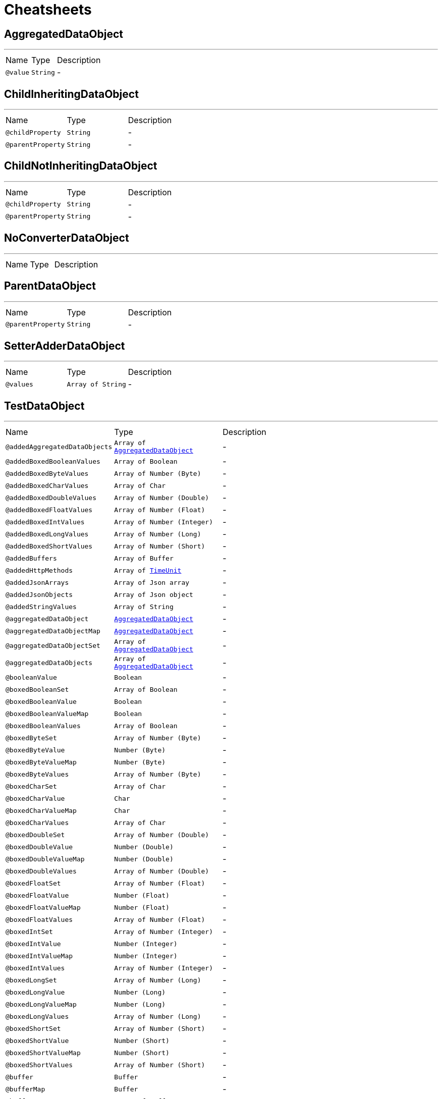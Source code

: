 = Cheatsheets

[[AggregatedDataObject]]
== AggregatedDataObject

++++
++++
'''

[cols=">25%,25%,50%"]
[frame="topbot"]
|===
^|Name | Type ^| Description
|[[value]]`@value`|`String`|-
|===

[[ChildInheritingDataObject]]
== ChildInheritingDataObject

++++
++++
'''

[cols=">25%,25%,50%"]
[frame="topbot"]
|===
^|Name | Type ^| Description
|[[childProperty]]`@childProperty`|`String`|-
|[[parentProperty]]`@parentProperty`|`String`|-
|===

[[ChildNotInheritingDataObject]]
== ChildNotInheritingDataObject

++++
++++
'''

[cols=">25%,25%,50%"]
[frame="topbot"]
|===
^|Name | Type ^| Description
|[[childProperty]]`@childProperty`|`String`|-
|[[parentProperty]]`@parentProperty`|`String`|-
|===

[[NoConverterDataObject]]
== NoConverterDataObject

++++
++++
'''

[cols=">25%,25%,50%"]
[frame="topbot"]
|===
^|Name | Type ^| Description
|===

[[ParentDataObject]]
== ParentDataObject

++++
++++
'''

[cols=">25%,25%,50%"]
[frame="topbot"]
|===
^|Name | Type ^| Description
|[[parentProperty]]`@parentProperty`|`String`|-
|===

[[SetterAdderDataObject]]
== SetterAdderDataObject

++++
++++
'''

[cols=">25%,25%,50%"]
[frame="topbot"]
|===
^|Name | Type ^| Description
|[[values]]`@values`|`Array of String`|-
|===

[[TestDataObject]]
== TestDataObject

++++
++++
'''

[cols=">25%,25%,50%"]
[frame="topbot"]
|===
^|Name | Type ^| Description
|[[addedAggregatedDataObjects]]`@addedAggregatedDataObjects`|`Array of link:dataobjects.html#AggregatedDataObject[AggregatedDataObject]`|-
|[[addedBoxedBooleanValues]]`@addedBoxedBooleanValues`|`Array of Boolean`|-
|[[addedBoxedByteValues]]`@addedBoxedByteValues`|`Array of Number (Byte)`|-
|[[addedBoxedCharValues]]`@addedBoxedCharValues`|`Array of Char`|-
|[[addedBoxedDoubleValues]]`@addedBoxedDoubleValues`|`Array of Number (Double)`|-
|[[addedBoxedFloatValues]]`@addedBoxedFloatValues`|`Array of Number (Float)`|-
|[[addedBoxedIntValues]]`@addedBoxedIntValues`|`Array of Number (Integer)`|-
|[[addedBoxedLongValues]]`@addedBoxedLongValues`|`Array of Number (Long)`|-
|[[addedBoxedShortValues]]`@addedBoxedShortValues`|`Array of Number (Short)`|-
|[[addedBuffers]]`@addedBuffers`|`Array of Buffer`|-
|[[addedHttpMethods]]`@addedHttpMethods`|`Array of link:enums.html#TimeUnit[TimeUnit]`|-
|[[addedJsonArrays]]`@addedJsonArrays`|`Array of Json array`|-
|[[addedJsonObjects]]`@addedJsonObjects`|`Array of Json object`|-
|[[addedStringValues]]`@addedStringValues`|`Array of String`|-
|[[aggregatedDataObject]]`@aggregatedDataObject`|`link:dataobjects.html#AggregatedDataObject[AggregatedDataObject]`|-
|[[aggregatedDataObjectMap]]`@aggregatedDataObjectMap`|`link:dataobjects.html#AggregatedDataObject[AggregatedDataObject]`|-
|[[aggregatedDataObjectSet]]`@aggregatedDataObjectSet`|`Array of link:dataobjects.html#AggregatedDataObject[AggregatedDataObject]`|-
|[[aggregatedDataObjects]]`@aggregatedDataObjects`|`Array of link:dataobjects.html#AggregatedDataObject[AggregatedDataObject]`|-
|[[booleanValue]]`@booleanValue`|`Boolean`|-
|[[boxedBooleanSet]]`@boxedBooleanSet`|`Array of Boolean`|-
|[[boxedBooleanValue]]`@boxedBooleanValue`|`Boolean`|-
|[[boxedBooleanValueMap]]`@boxedBooleanValueMap`|`Boolean`|-
|[[boxedBooleanValues]]`@boxedBooleanValues`|`Array of Boolean`|-
|[[boxedByteSet]]`@boxedByteSet`|`Array of Number (Byte)`|-
|[[boxedByteValue]]`@boxedByteValue`|`Number (Byte)`|-
|[[boxedByteValueMap]]`@boxedByteValueMap`|`Number (Byte)`|-
|[[boxedByteValues]]`@boxedByteValues`|`Array of Number (Byte)`|-
|[[boxedCharSet]]`@boxedCharSet`|`Array of Char`|-
|[[boxedCharValue]]`@boxedCharValue`|`Char`|-
|[[boxedCharValueMap]]`@boxedCharValueMap`|`Char`|-
|[[boxedCharValues]]`@boxedCharValues`|`Array of Char`|-
|[[boxedDoubleSet]]`@boxedDoubleSet`|`Array of Number (Double)`|-
|[[boxedDoubleValue]]`@boxedDoubleValue`|`Number (Double)`|-
|[[boxedDoubleValueMap]]`@boxedDoubleValueMap`|`Number (Double)`|-
|[[boxedDoubleValues]]`@boxedDoubleValues`|`Array of Number (Double)`|-
|[[boxedFloatSet]]`@boxedFloatSet`|`Array of Number (Float)`|-
|[[boxedFloatValue]]`@boxedFloatValue`|`Number (Float)`|-
|[[boxedFloatValueMap]]`@boxedFloatValueMap`|`Number (Float)`|-
|[[boxedFloatValues]]`@boxedFloatValues`|`Array of Number (Float)`|-
|[[boxedIntSet]]`@boxedIntSet`|`Array of Number (Integer)`|-
|[[boxedIntValue]]`@boxedIntValue`|`Number (Integer)`|-
|[[boxedIntValueMap]]`@boxedIntValueMap`|`Number (Integer)`|-
|[[boxedIntValues]]`@boxedIntValues`|`Array of Number (Integer)`|-
|[[boxedLongSet]]`@boxedLongSet`|`Array of Number (Long)`|-
|[[boxedLongValue]]`@boxedLongValue`|`Number (Long)`|-
|[[boxedLongValueMap]]`@boxedLongValueMap`|`Number (Long)`|-
|[[boxedLongValues]]`@boxedLongValues`|`Array of Number (Long)`|-
|[[boxedShortSet]]`@boxedShortSet`|`Array of Number (Short)`|-
|[[boxedShortValue]]`@boxedShortValue`|`Number (Short)`|-
|[[boxedShortValueMap]]`@boxedShortValueMap`|`Number (Short)`|-
|[[boxedShortValues]]`@boxedShortValues`|`Array of Number (Short)`|-
|[[buffer]]`@buffer`|`Buffer`|-
|[[bufferMap]]`@bufferMap`|`Buffer`|-
|[[bufferSet]]`@bufferSet`|`Array of Buffer`|-
|[[buffers]]`@buffers`|`Array of Buffer`|-
|[[byteValue]]`@byteValue`|`Number (byte)`|-
|[[charValue]]`@charValue`|`Char`|-
|[[doubleValue]]`@doubleValue`|`Number (double)`|-
|[[floatValue]]`@floatValue`|`Number (float)`|-
|[[httpMethod]]`@httpMethod`|`link:enums.html#TimeUnit[TimeUnit]`|-
|[[httpMethodMap]]`@httpMethodMap`|`link:enums.html#TimeUnit[TimeUnit]`|-
|[[httpMethodSet]]`@httpMethodSet`|`Array of link:enums.html#TimeUnit[TimeUnit]`|-
|[[httpMethods]]`@httpMethods`|`Array of link:enums.html#TimeUnit[TimeUnit]`|-
|[[intValue]]`@intValue`|`Number (int)`|-
|[[jsonArray]]`@jsonArray`|`Json array`|-
|[[jsonArrayMap]]`@jsonArrayMap`|`Json array`|-
|[[jsonArraySet]]`@jsonArraySet`|`Array of Json array`|-
|[[jsonArrays]]`@jsonArrays`|`Array of Json array`|-
|[[jsonObject]]`@jsonObject`|`Json object`|-
|[[jsonObjectMap]]`@jsonObjectMap`|`Json object`|-
|[[jsonObjectSet]]`@jsonObjectSet`|`Array of Json object`|-
|[[jsonObjects]]`@jsonObjects`|`Array of Json object`|-
|[[keyedBoxedBooleanValues]]`@keyedBoxedBooleanValues`|`Boolean`|-
|[[keyedBoxedByteValues]]`@keyedBoxedByteValues`|`Number (Byte)`|-
|[[keyedBoxedCharValues]]`@keyedBoxedCharValues`|`Char`|-
|[[keyedBoxedDoubleValues]]`@keyedBoxedDoubleValues`|`Number (Double)`|-
|[[keyedBoxedFloatValues]]`@keyedBoxedFloatValues`|`Number (Float)`|-
|[[keyedBoxedIntValues]]`@keyedBoxedIntValues`|`Number (Integer)`|-
|[[keyedBoxedLongValues]]`@keyedBoxedLongValues`|`Number (Long)`|-
|[[keyedBoxedShortValues]]`@keyedBoxedShortValues`|`Number (Short)`|-
|[[keyedBufferValues]]`@keyedBufferValues`|`Buffer`|-
|[[keyedDataObjectValues]]`@keyedDataObjectValues`|`link:dataobjects.html#AggregatedDataObject[AggregatedDataObject]`|-
|[[keyedEnumValues]]`@keyedEnumValues`|`link:enums.html#TimeUnit[TimeUnit]`|-
|[[keyedJsonArrayValues]]`@keyedJsonArrayValues`|`Json array`|-
|[[keyedJsonObjectValues]]`@keyedJsonObjectValues`|`Json object`|-
|[[keyedStringValues]]`@keyedStringValues`|`String`|-
|[[longValue]]`@longValue`|`Number (long)`|-
|[[shortValue]]`@shortValue`|`Number (short)`|-
|[[stringSet]]`@stringSet`|`Array of String`|-
|[[stringValue]]`@stringValue`|`String`|-
|[[stringValueMap]]`@stringValueMap`|`String`|-
|[[stringValues]]`@stringValues`|`Array of String`|-
|===

